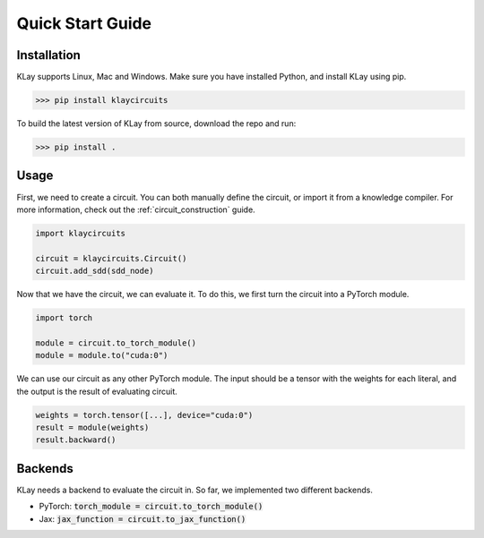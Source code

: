 Quick Start Guide
=================


Installation
************

KLay supports Linux, Mac and Windows. Make sure you have installed Python, and install KLay using pip.

>>> pip install klaycircuits

To build the latest version of KLay from source, download the repo and run:

>>> pip install .


Usage
*****

First, we need to create a circuit. You can both manually define the circuit, or import it from a knowledge compiler.
For more information, check out the :ref:`circuit_construction` guide.

.. code-block:: Python

   import klaycircuits

   circuit = klaycircuits.Circuit()
   circuit.add_sdd(sdd_node)

Now that we have the circuit, we can evaluate it. To do this, we first turn the circuit into a PyTorch module.

.. code-block:: Python

   import torch

   module = circuit.to_torch_module()
   module = module.to("cuda:0")

We can use our circuit as any other PyTorch module. The input should be a tensor with the weights for each literal, and the output is the result of evaluating circuit.

.. code-block:: Python

   weights = torch.tensor([...], device="cuda:0")
   result = module(weights)
   result.backward()

Backends
********

KLay needs a backend to evaluate the circuit in. So far, we implemented two different backends.

- PyTorch: :code:`torch_module = circuit.to_torch_module()`
- Jax: :code:`jax_function = circuit.to_jax_function()`
